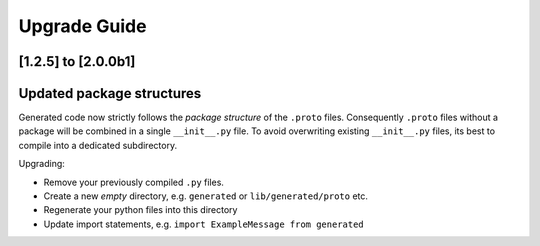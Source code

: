 Upgrade Guide
=============

[1.2.5] to [2.0.0b1]
--------------------

Updated package structures
--------------------------

Generated code now strictly follows the *package structure* of the ``.proto`` files.
Consequently ``.proto`` files without a package will be combined in a single ``__init__.py`` file.
To avoid overwriting existing ``__init__.py`` files, its best to compile into a dedicated subdirectory.

Upgrading:

- Remove your previously compiled ``.py`` files.
- Create a new *empty* directory, e.g. ``generated`` or ``lib/generated/proto`` etc.
- Regenerate your python files into this directory
- Update import statements, e.g. ``import ExampleMessage from generated``